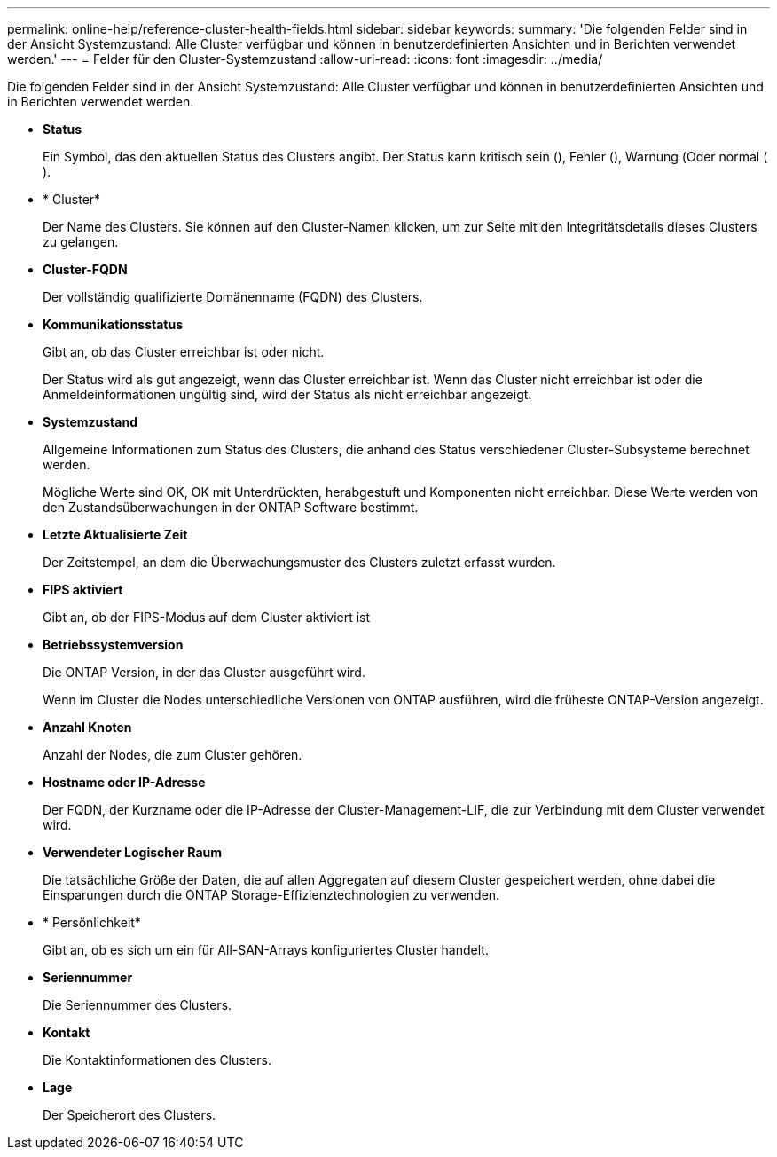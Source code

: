 ---
permalink: online-help/reference-cluster-health-fields.html 
sidebar: sidebar 
keywords:  
summary: 'Die folgenden Felder sind in der Ansicht Systemzustand: Alle Cluster verfügbar und können in benutzerdefinierten Ansichten und in Berichten verwendet werden.' 
---
= Felder für den Cluster-Systemzustand
:allow-uri-read: 
:icons: font
:imagesdir: ../media/


[role="lead"]
Die folgenden Felder sind in der Ansicht Systemzustand: Alle Cluster verfügbar und können in benutzerdefinierten Ansichten und in Berichten verwendet werden.

* *Status*
+
Ein Symbol, das den aktuellen Status des Clusters angibt. Der Status kann kritisch sein (image:../media/sev-critical-um60.png[""]), Fehler (image:../media/sev-error-um60.png[""]), Warnung (image:../media/sev-warning-um60.png[""]Oder normal (image:../media/sev-normal-um60.png[""]).

* * Cluster*
+
Der Name des Clusters. Sie können auf den Cluster-Namen klicken, um zur Seite mit den Integritätsdetails dieses Clusters zu gelangen.

* *Cluster-FQDN*
+
Der vollständig qualifizierte Domänenname (FQDN) des Clusters.

* *Kommunikationsstatus*
+
Gibt an, ob das Cluster erreichbar ist oder nicht.

+
Der Status wird als gut angezeigt, wenn das Cluster erreichbar ist. Wenn das Cluster nicht erreichbar ist oder die Anmeldeinformationen ungültig sind, wird der Status als nicht erreichbar angezeigt.

* *Systemzustand*
+
Allgemeine Informationen zum Status des Clusters, die anhand des Status verschiedener Cluster-Subsysteme berechnet werden.

+
Mögliche Werte sind OK, OK mit Unterdrückten, herabgestuft und Komponenten nicht erreichbar. Diese Werte werden von den Zustandsüberwachungen in der ONTAP Software bestimmt.

* *Letzte Aktualisierte Zeit*
+
Der Zeitstempel, an dem die Überwachungsmuster des Clusters zuletzt erfasst wurden.

* *FIPS aktiviert*
+
Gibt an, ob der FIPS-Modus auf dem Cluster aktiviert ist

* *Betriebssystemversion*
+
Die ONTAP Version, in der das Cluster ausgeführt wird.

+
Wenn im Cluster die Nodes unterschiedliche Versionen von ONTAP ausführen, wird die früheste ONTAP-Version angezeigt.

* *Anzahl Knoten*
+
Anzahl der Nodes, die zum Cluster gehören.

* *Hostname oder IP-Adresse*
+
Der FQDN, der Kurzname oder die IP-Adresse der Cluster-Management-LIF, die zur Verbindung mit dem Cluster verwendet wird.

* *Verwendeter Logischer Raum*
+
Die tatsächliche Größe der Daten, die auf allen Aggregaten auf diesem Cluster gespeichert werden, ohne dabei die Einsparungen durch die ONTAP Storage-Effizienztechnologien zu verwenden.

* * Persönlichkeit*
+
Gibt an, ob es sich um ein für All-SAN-Arrays konfiguriertes Cluster handelt.

* *Seriennummer*
+
Die Seriennummer des Clusters.

* *Kontakt*
+
Die Kontaktinformationen des Clusters.

* *Lage*
+
Der Speicherort des Clusters.


